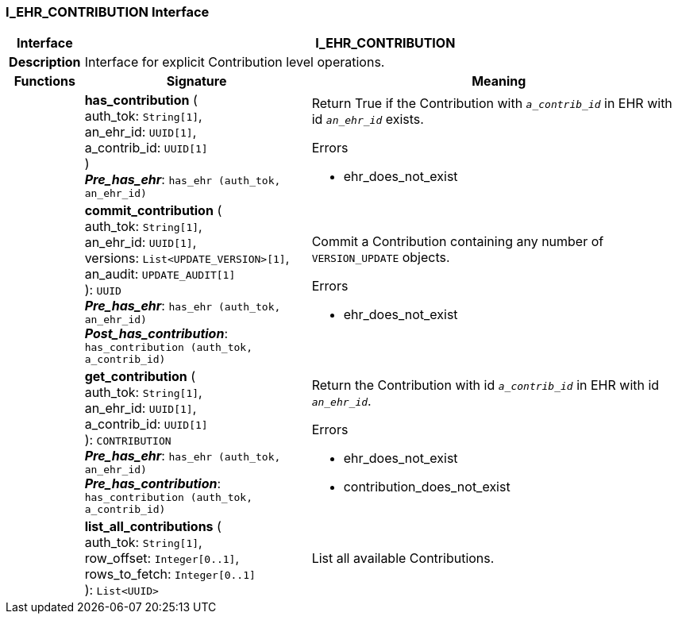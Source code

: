=== I_EHR_CONTRIBUTION Interface

[cols="^1,3,5"]
|===
h|*Interface*
2+^h|*I_EHR_CONTRIBUTION*

h|*Description*
2+a|Interface for explicit Contribution level operations.

h|*Functions*
^h|*Signature*
^h|*Meaning*

h|
|*has_contribution* ( +
auth_tok: `String[1]`, +
an_ehr_id: `UUID[1]`, +
a_contrib_id: `UUID[1]` +
) +
*_Pre_has_ehr_*: `has_ehr (auth_tok, an_ehr_id)`
a|Return True if the Contribution with `_a_contrib_id_` in EHR with id `_an_ehr_id_` exists.

.Errors
* ehr_does_not_exist

h|
|*commit_contribution* ( +
auth_tok: `String[1]`, +
an_ehr_id: `UUID[1]`, +
versions: `List<UPDATE_VERSION>[1]`, +
an_audit: `UPDATE_AUDIT[1]` +
): `UUID` +
*_Pre_has_ehr_*: `has_ehr (auth_tok, an_ehr_id)` +
*_Post_has_contribution_*: `has_contribution (auth_tok, a_contrib_id)`
a|Commit a Contribution containing any number of `VERSION_UPDATE` objects.

.Errors
* ehr_does_not_exist

h|
|*get_contribution* ( +
auth_tok: `String[1]`, +
an_ehr_id: `UUID[1]`, +
a_contrib_id: `UUID[1]` +
): `CONTRIBUTION` +
*_Pre_has_ehr_*: `has_ehr (auth_tok, an_ehr_id)` +
*_Pre_has_contribution_*: `has_contribution (auth_tok, a_contrib_id)`
a|Return the Contribution with id `_a_contrib_id_` in EHR with id `_an_ehr_id_`.

.Errors
* ehr_does_not_exist
* contribution_does_not_exist

h|
|*list_all_contributions* ( +
auth_tok: `String[1]`, +
row_offset: `Integer[0..1]`, +
rows_to_fetch: `Integer[0..1]` +
): `List<UUID>`
a|List all available Contributions.
|===
